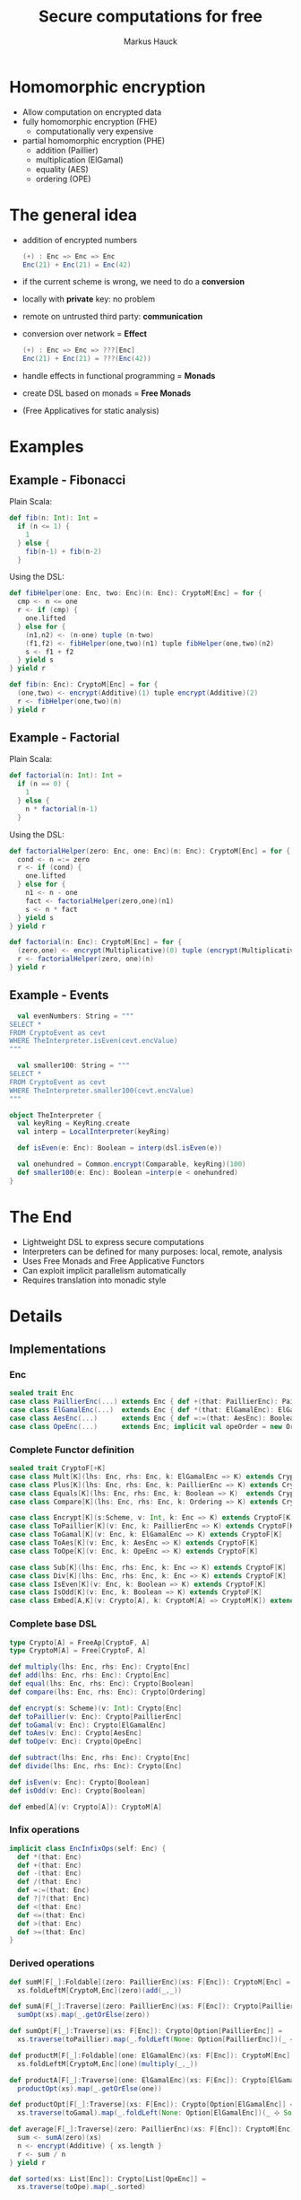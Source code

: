 # -*- org-confirm-babel-evaluate: nil -*-
#+Title: Secure computations for free
#+Author: Markus Hauck
#+Email: markus1189@gmail.com

#+OPTIONS: reveal_center:nil reveal_progress:t reveal_history:nil reveal_control:nil
#+OPTIONS: reveal_mathjax:t reveal_rolling_links:t reveal_keyboard:t reveal_overview:t num:t
#+OPTIONS: reveal_width:1200 reveal_height:800
#+OPTIONS: toc:nil

#+REVEAL_MARGIN: 0.1
#+REVEAL_MIN_SCALE: 1.0
#+REVEAL_MAX_SCALE: 1.0
#+REVEAL_TRANS: none
#+REVEAL_THEME: blood
#+REVEAL_HLEVEL: 2
#+REVEAL_PLUGINS: (highlight markdown notes)
* Homomorphic encryption
- Allow computation on encrypted data
- fully homomorphic encryption (FHE)
  - computationally very expensive
- partial homomorphic encryption (PHE)
  - addition (Paillier)
  - multiplication (ElGamal)
  - equality (AES)
  - ordering (OPE)
* The general idea
- addition of encrypted numbers
  #+BEGIN_SRC scala
  (+) : Enc => Enc => Enc
  Enc(21) + Enc(21) = Enc(42)
  #+END_SRC
- if the current scheme is wrong, we need to do a *conversion*
- locally with *private* key: no problem
- remote on untrusted third party: *communication*
- conversion over network = *Effect*
  #+BEGIN_SRC scala
  (+) : Enc => Enc => ???[Enc]
  Enc(21) + Enc(21) = ???(Enc(42))
  #+END_SRC
- handle effects in functional programming = *Monads*
- create DSL based on monads = *Free Monads*
- (Free Applicatives for static analysis)
* Examples
** Example - Fibonacci
Plain Scala:
#+BEGIN_SRC scala
def fib(n: Int): Int =
  if (n <= 1) {
    1
  } else {
    fib(n-1) + fib(n-2)
  }
#+END_SRC
Using the DSL:
#+BEGIN_SRC scala
def fibHelper(one: Enc, two: Enc)(n: Enc): CryptoM[Enc] = for {
  cmp <- n <= one
  r <- if (cmp) {
    one.lifted
  } else for {
    (n1,n2) <- (n-one) tuple (n-two)
    (f1,f2) <- fibHelper(one,two)(n1) tuple fibHelper(one,two)(n2)
    s <- f1 + f2
  } yield s
} yield r

def fib(n: Enc): CryptoM[Enc] = for {
  (one,two) <- encrypt(Additive)(1) tuple encrypt(Additive)(2)
  r <- fibHelper(one,two)(n)
} yield r
#+END_SRC
** Example - Factorial
Plain Scala:
#+BEGIN_SRC scala
def factorial(n: Int): Int =
  if (n == 0) {
    1
  } else {
    n * factorial(n-1)
  }
#+END_SRC

Using the DSL:
#+BEGIN_SRC scala
def factorialHelper(zero: Enc, one: Enc)(n: Enc): CryptoM[Enc] = for {
  cond <- n =:= zero
  r <- if (cond) {
    one.lifted
  } else for {
    n1 <- n - one
    fact <- factorialHelper(zero,one)(n1)
    s <- n * fact
  } yield s
} yield r

def factorial(n: Enc): CryptoM[Enc] = for {
  (zero,one) <- encrypt(Multiplicative)(0) tuple (encrypt(Multiplicative)(1))
  r <- factorialHelper(zero, one)(n)
} yield r
#+END_SRC

** Example - Events
#+BEGIN_SRC scala
  val evenNumbers: String = """
SELECT *
FROM CryptoEvent as cevt
WHERE TheInterpreter.isEven(cevt.encValue)
"""

  val smaller100: String = """
SELECT *
FROM CryptoEvent as cevt
WHERE TheInterpreter.smaller100(cevt.encValue)
"""

object TheInterpreter {
  val keyRing = KeyRing.create
  val interp = LocalInterpreter(keyRing)

  def isEven(e: Enc): Boolean = interp(dsl.isEven(e))

  val onehundred = Common.encrypt(Comparable, keyRing)(100)
  def smaller100(e: Enc): Boolean =interp(e < onehundred)
}
#+END_SRC
* The End
- Lightweight DSL to express secure computations
- Interpreters can be defined for many purposes: local, remote, analysis
- Uses Free Monads and Free Applicative Functors
- Can exploit implicit parallelism automatically
- Requires translation into monadic style
* Details
** Implementations
*** Enc
#+BEGIN_SRC scala
sealed trait Enc
case class PaillierEnc(...) extends Enc { def +(that: PaillierEnc): PaillierEnc }
case class ElGamalEnc(...)  extends Enc { def *(that: ElGamalEnc): ElGamalEnc }
case class AesEnc(...)      extends Enc { def =:=(that: AesEnc): Boolean }
case class OpeEnc(...)      extends Enc; implicit val opeOrder = new Order[OpeEnc] {...}
#+END_SRC
*** Complete Functor definition
#+BEGIN_SRC scala
sealed trait CryptoF[+K]
case class Mult[K](lhs: Enc, rhs: Enc, k: ElGamalEnc => K) extends CryptoF[K]
case class Plus[K](lhs: Enc, rhs: Enc, k: PaillierEnc => K) extends CryptoF[K]
case class Equals[K](lhs: Enc, rhs: Enc, k: Boolean => K)  extends CryptoF[K]
case class Compare[K](lhs: Enc, rhs: Enc, k: Ordering => K) extends CryptoF[K]

case class Encrypt[K](s:Scheme, v: Int, k: Enc => K) extends CryptoF[K]
case class ToPaillier[K](v: Enc, k: PaillierEnc => K) extends CryptoF[K]
case class ToGamal[K](v: Enc, k: ElGamalEnc => K) extends CryptoF[K]
case class ToAes[K](v: Enc, k: AesEnc => K) extends CryptoF[K]
case class ToOpe[K](v: Enc, k: OpeEnc => K) extends CryptoF[K]

case class Sub[K](lhs: Enc, rhs: Enc, k: Enc => K) extends CryptoF[K]
case class Div[K](lhs: Enc, rhs: Enc, k: Enc => K) extends CryptoF[K]
case class IsEven[K](v: Enc, k: Boolean => K) extends CryptoF[K]
case class IsOdd[K](v: Enc, k: Boolean => K) extends CryptoF[K]
case class Embed[A,K](v: Crypto[A], k: CryptoM[A] => CryptoM[K]) extends CryptoF[K]
#+END_SRC

*** Complete base DSL
#+BEGIN_SRC scala
type Crypto[A] = FreeAp[CryptoF, A]
type CryptoM[A] = Free[CryptoF, A]

def multiply(lhs: Enc, rhs: Enc): Crypto[Enc]
def add(lhs: Enc, rhs: Enc): Crypto[Enc]
def equal(lhs: Enc, rhs: Enc): Crypto[Boolean]
def compare(lhs: Enc, rhs: Enc): Crypto[Ordering]

def encrypt(s: Scheme)(v: Int): Crypto[Enc]
def toPaillier(v: Enc): Crypto[PaillierEnc]
def toGamal(v: Enc): Crypto[ElGamalEnc]
def toAes(v: Enc): Crypto[AesEnc]
def toOpe(v: Enc): Crypto[OpeEnc]

def subtract(lhs: Enc, rhs: Enc): Crypto[Enc]
def divide(lhs: Enc, rhs: Enc): Crypto[Enc]

def isEven(v: Enc): Crypto[Boolean]
def isOdd(v: Enc): Crypto[Boolean]

def embed[A](v: Crypto[A]): CryptoM[A]
#+END_SRC

*** Infix operations
#+BEGIN_SRC scala
implicit class EncInfixOps(self: Enc) {
  def *(that: Enc)
  def +(that: Enc)
  def -(that: Enc)
  def /(that: Enc)
  def =:=(that: Enc)
  def ?|?(that: Enc)
  def <(that: Enc)
  def <=(that: Enc)
  def >(that: Enc)
  def >=(that: Enc)
}
#+END_SRC
*** Derived operations
#+BEGIN_SRC scala
def sumM[F[_]:Foldable](zero: PaillierEnc)(xs: F[Enc]): CryptoM[Enc] =
  xs.foldLeftM[CryptoM,Enc](zero)(add(_,_))

def sumA[F[_]:Traverse](zero: PaillierEnc)(xs: F[Enc]): Crypto[PaillierEnc] =
  sumOpt(xs).map(_.getOrElse(zero))

def sumOpt[F[_]:Traverse](xs: F[Enc]): Crypto[Option[PaillierEnc]] =
  xs.traverse(toPaillier).map(_.foldLeft(None: Option[PaillierEnc])(_ ⊹ Some(_)))

def productM[F[_]:Foldable](one: ElGamalEnc)(xs: F[Enc]): CryptoM[Enc] =
  xs.foldLeftM[CryptoM,Enc](one)(multiply(_,_))

def productA[F[_]:Traverse](one: ElGamalEnc)(xs: F[Enc]): Crypto[ElGamalEnc] =
  productOpt(xs).map(_.getOrElse(one))

def productOpt[F[_]:Traverse](xs: F[Enc]): Crypto[Option[ElGamalEnc]] =
  xs.traverse(toGamal).map(_.foldLeft(None: Option[ElGamalEnc])(_ ⊹ Some(_)))

def average[F[_]:Traverse](zero: PaillierEnc)(xs: F[Enc]): CryptoM[Enc] = for {
  sum <- sumA(zero)(xs)
  n <- encrypt(Additive) { xs.length }
  r <- sum / n
} yield r

def sorted(xs: List[Enc]): Crypto[List[OpeEnc]] =
  xs.traverse(toOpe).map(_.sorted)
#+END_SRC
** Free Monads
- Given any Functor, Free gives rise to a Monad over that Functor
  #+BEGIN_SRC scala
  sealed trait CryptoF[+K] //
  case class Plus[K](lhs:Enc,rhs:Enc,k:PaillierEnc => K) extends CryptoF[K]
  def plus(lhs:Enc,rhs:Enc):Crypto[Enc]
  // multiplication, equality, comparisons
  #+END_SRC
- We can use the power of the Monad to combine computations
  #+BEGIN_SRC scala
  def sum(xs: List[Enc]): Crypto[Enc] = xs match {
    case List() => enc(0)
    case (x::xs) => for (xs_ <- sum(xs)) yield (plus(x,xs_))
  }
  #+END_SRC
- Very lightweight DSL
*** Interpretation
- When using the DSL, we build up a data structure of our Functor
- Programs are first-class without semantics
- Interpretation = Step through and give semantics
#+BEGIN_SRC scala
def toAdditive(e: Enc): PaillierEnc = ???

def interpret[A](p: CryptoM[A]): A = p.resume match {
  case -\/(Plus(lhs@PaillierEnc(_),rhs@PaillierEnc(_),k)) => interpret(k(lhs+rhs))
  case -\/(Plus(lhs,rhs,k)) => interpret(k(toAdditive(lhs) + toAdditive(rhs)))
  // all the other cases...
}
#+END_SRC
*** Monadic interpretation
Two example programs to compute the sum, monadic vs applicative
#+BEGIN_SRC scala
def sumM(zero: PaillierEnc)(xs: List[Enc]): CryptoM[Enc] =
  xs.foldLeftM(zero)(add(_,_))

def sumA(zero: PaillierEnc)(xs: List[Enc]): Crypto[Enc] =
  xs.traverse(toPaillier).map(_.foldLeft(zero)(_+_))

val monadic     = sumM(E(0))(List(E(1),E(2),E(3)))
val applicative = sumA(E(0))(List(E(1),E(2),E(3)))
#+END_SRC

#+REVEAL: split
#+BEGIN_SRC scala
sumM(E(0))(List(E(1),E(2),E(3)))
#+END_SRC
#+BEGIN_SRC ditaa -Tpng :file monadic-interp-0.png
                     +------------+
                     |            |
                     |  Crypto    |
                     |   Service  |
                     |            |
                     +------------+



+------------+       +------------+       +------------+       +-----------+
|            |       |            |       |            |       |           |
|            |------>|            |------>|            |------>|           |
|   cBLK     |       |   cBLK     |       |   cBLK     |       |   cBLK    |
+------------+       +------------+       +------------+       +-----------+
#+END_SRC
#+REVEAL: split
#+BEGIN_SRC scala
sumM(E(0))(List(E(1),E(2),E(3)))
#+END_SRC
#+BEGIN_SRC ditaa -Tpng :file monadic-interp-1.png
                     +------------+
                     |            |
                     |  Crypto    |
                     |   Service  |
                     |            |
                     +------------+



+------------+       +------------+       +------------+       +-----------+
|            |       |            |       |            |       |           |
|  Add(0,1)  |------>|            |------>|            |------>|           |
|   cBLU     |       |   cBLK     |       |   cBLK     |       |   cBLK    |
+------------+       +------------+       +------------+       +-----------+
#+END_SRC
#+REVEAL: split
#+BEGIN_SRC scala
sumM(E(0))(List(E(1),E(2),E(3)))
#+END_SRC
#+BEGIN_SRC ditaa -Tpng :file monadic-interp-2.png
                     +------------+
                     |            |
      +------------->|  Crypto    |
      |              |   Service  |
      :              |    cBLU    |
      |              +------------+
      |
      |
      v
+------------+       +------------+       +------------+       +-----------+
|            |       |            |       |            |       |           |
|  Add(0,1)  |------>|            |------>|  cBLK      |------>| cBLK      |
|   cBLU     |       |   cBLK     |       |            |       |           |
+------------+       +------------+       +------------+       +-----------+
#+END_SRC
#+REVEAL: split
#+BEGIN_SRC scala
sumM(E(0))(List(E(1),E(2),E(3)))
#+END_SRC
#+BEGIN_SRC ditaa -Tpng :file monadic-interp-3.png
                     +------------+
                     |            |
                     |  Crypto    |
                     |   Service  |
                     |            |
                     +------------+



+------------+       +------------+       +------------+       +-----------+
|            |   1   |            |       |            |       |           |
|  Add(0,1)  |------>|  Add(1,2)  |------>|   cBLK     |------>|  cBLK     |
|   cGRE     |       |   cBLU     |       |            |       |           |
+------------+       +------------+       +------------+       +-----------+
#+END_SRC
#+REVEAL: split
#+BEGIN_SRC scala
sumM(E(0))(List(E(1),E(2),E(3)))
#+END_SRC
#+BEGIN_SRC ditaa -Tpng :file monadic-interp-4.png
                     +------------+
                     |            |
                     |  Crypto    |
                     |   Service  |
                     |    cBLU    |
                     +------------+
                           ^
                           |
                           v
+------------+       +------------+       +------------+       +-----------+
|            |   1   |            |       |            |       |           |
|  Add(0,1)  |------>|  Add(1,2)  |------>|      cBLK  |------>|     cBLK  |
|   cGRE     |       |   cBLU     |       |            |       |           |
+------------+       +------------+       +------------+       +-----------+
#+END_SRC
#+REVEAL: split
#+BEGIN_SRC scala
sumM(E(0))(List(E(1),E(2),E(3)))
#+END_SRC
#+BEGIN_SRC ditaa -Tpng :file monadic-interp-5.png
                     +------------+
                     |            |
                     |  Crypto    |
                     |   Service  |
                     |            |
                     +------------+



+------------+       +------------+       +------------+       +-----------+
|            |   1   |            |   3   |            |       |           |
|  Add(0,1)  |------>|  Add(1,2)  |------>|  Add(3,3)  |------>|     cBLK  |
|   cGRE     |       |   cGRE     |       |   cBLU     |       |           |
+------------+       +------------+       +------------+       +-----------+
#+END_SRC
#+REVEAL: split
#+BEGIN_SRC scala
sumM(E(0))(List(E(1),E(2),E(3)))
#+END_SRC
#+BEGIN_SRC ditaa -Tpng :file monadic-interp-6.png
                     +------------+
                     |            |
                     |  Crypto    |<------------+
                     |   Service  |             |
                     |    cBLU    |             |
                     +------------+             :
                                                |
                                                |
                                                v
+------------+       +------------+       +------------+       +-----------+
|            |   1   |            |   3   |            |       |           |
|  Add(0,1)  |------>|  Add(1,2)  |------>|  Add(3,3)  |------>|     cBLK  |
|   cGRE     |       |   cGRE     |       |   cBLU     |       |           |
+------------+       +------------+       +------------+       +-----------+
#+END_SRC
#+REVEAL: split
#+BEGIN_SRC scala
sumM(E(0))(List(E(1),E(2),E(3)))
#+END_SRC
#+BEGIN_SRC ditaa -Tpng :file monadic-interp-7.png
                     +------------+
                     |            |
                     |  Crypto    |
                     |   Service  |
                     |            |
                     +------------+



+------------+       +------------+       +------------+       +-----------+
|            |   1   |            |   3   |            |   6   |           |
|  Add(0,1)  |------>|  Add(1,2)  |------>|  Add(3,3)  |------>|  Return 6 |
|   cGRE     |       |   cGRE     |       |   cGRE     |       |    cBLU   |
+------------+       +------------+       +------------+       +-----------+
#+END_SRC
#+REVEAL: split
#+BEGIN_SRC scala
sumM(E(0))(List(E(1),E(2),E(3)))
#+END_SRC
#+BEGIN_SRC ditaa -Tpng :file monadic-interp-8.png
                     +------------+
                     |            |
                     |  Crypto    |
                     |   Service  |
                     |            |
                     +------------+



+------------+       +------------+       +------------+       +-----------+
|            |   1   |            |   3   |            |   6   |           |
|  Add(0,1)  |------>|  Add(1,2)  |------>|  Add(3,3)  |------>|  Return 6 |
|   cGRE     |       |   cGRE     |       |   cGRE     |       |    cGRE   |
+------------+       +------------+       +------------+       +-----------+
#+END_SRC
#+REVEAL: split
#+BEGIN_SRC scala
sumA(E(0))(List(E(1),E(2),E(3)))
#+END_SRC
#+BEGIN_SRC ditaa -Tpng :file applicative-interp-0.png
                     +------------+
                     |            |
                     |  Crypto    |
                     |   Service  |
                     |            |
                     +------------+



+------------+       +------------+       +------------+       +-----------+
|            |       |            |       |            |       |           |
|            |------>|            |------>|            |------>|           |
|   cBLK     |       |   cBLK     |       |   cBLK     |       |   cBLK    |
+------------+       +------------+       +------------+       +-----------+
#+END_SRC
#+REVEAL: split
#+BEGIN_SRC scala
sumA(E(0))(List(E(1),E(2),E(3)))
#+END_SRC
#+BEGIN_SRC ditaa -Tpng :file applicative-interp-1.png
                     +------------+
             1       |            |       3
      +------------->|  Crypto    |<------------+
      |              |   Service  |             |
      |              |    cBLU    |             |
      |              +------------+             |
      |                    ^                    |
      |                    | 2                  |
      v                    v                    v
+------------+       +------------+       +------------+       +-----------+
|            |       |            |       |            |       |           |
|toPaillier 1|------>|toPaillier 2|------>|toPaillier 3|------>|           |
|   cBLU     |       |   cBLU     |       |   cBLU     |       |   cBLK    |
+------------+       +------------+       +------------+       +-----------+
#+END_SRC
#+REVEAL: split
#+BEGIN_SRC scala
sumA(E(0))(List(E(1),E(2),E(3)))
#+END_SRC
#+BEGIN_SRC ditaa -Tpng :file applicative-interp-2.png
                     +------------+
                     |            |
                     |  Crypto    |
                     |   Service  |
                     |            |
                     +------------+



+------------+       +------------+       +------------+       +-----------+
|            |       |            |       |            |       |           |
|toPaillier 1|------>|toPaillier 2|------>|toPaillier 3|------>|foldLeft + |
|   cGRE     |       |   cGRE     |       |   cGRE     |       |   cBLU    |
+------------+       +------------+       +------------+       +-----------+
#+END_SRC
#+REVEAL: split
#+BEGIN_SRC scala
sumA(E(0))(List(E(1),E(2),E(3)))
#+END_SRC
#+BEGIN_SRC ditaa -Tpng :file applicative-interp-3.png
                     +------------+
                     |            |
                     |  Crypto    |
                     |   Service  |
                     |            |
                     +------------+



+------------+       +------------+       +------------+       +-----------+
|            |       |            |       |            |       |           |
|toPaillier 1|------>|toPaillier 2|------>|toPaillier 3|------>| Return 6  |
|   cGRE     |       |   cGRE     |       |   cGRE     |       |   cGRE    |
+------------+       +------------+       +------------+       +-----------+
#+END_SRC

** Free Monads - Pro and Cons
- The good:
  - programs are first-class
  - diffent interpreters:
    - local/remote, sequential/parallel, logging
- The bad:
  - programs are hard to analyze
  - power of Monads allows depending on previous effectful
    computations
  - no private key, no execution, no analysis
*** Free Applicative Functors
- Monads are too powerful
- We need something less powerful
- ∀m. Monad m ⇒ Applicative m
- Free Applicative Functors [[[http://dx.doi.org/10.4204/eptcs.153.2][CK14]]]
*** Analysis
- size of the program
- number of required conversions
- eliminate trivial conversions
  #+BEGIN_SRC scala
  case ToPaillier(PaillierEnc(_),_) => ???
  case ToPaillier(ElGamalEnc(_),_) => ???
  #+END_SRC
- perform all conversions before execution (private key)
- execute complete program in parallel
- extract list of schemes and numbers, do batch conversions
*** Applicative + Monad benefits
- many common operations are easily defined for applicative functors /
  monads
- already done in [[https://github.com/scalaz/scalaz][scalaz]]:
#+BEGIN_SRC scala
def traverse[A,B,F[_]:Applicative](f: A => F[B]): F[B]
def filterM[A,F[_]:Applicative](p: A => F[Boolean]): Crypto[List[A]]
def partitionM[A,F[_]:Applicative](p: A => F[Boolean]): Crypto[List[A]]

def foldLeftM[A,B,F[_]:Monad](z: B)(f: (B,A) => F[B]): F[B]
// takeWhileM, allM, anyM, spanM, breakM, groupWhenM
// unfoldTreeM
#+END_SRC
* Benchmarks
** Sequential, Parallel, Analyzing
[[file:delayed-bench-2.png]]
** Parallel, Analyzing
[[file:delayed-bench-3.png]]
